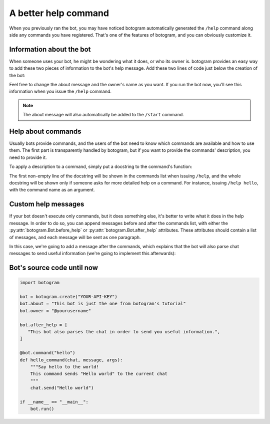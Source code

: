 .. Copyright (c) 2015-2017 The Botogram Authors (see AUTHORS)
   Documentation released under the MIT license (see LICENSE)

.. _quickstart-better-help:

=====================
A better help command
=====================

When you previously ran the bot, you may have noticed botogram automatically
generated the ``/help`` command along side any commands you have registered.
That's one of the features of botogram, and you can obviously customize it.

.. _quickstart-better-help-about:

Information about the bot
=========================

When someone uses your bot, he might be wondering what it does, or who its
owner is. botogram provides an easy way to add these two pieces of information
to the bot's help message. Add these two lines of code just below the creation
of the bot:

.. code-block:: python
   :emphasize-lines: 2,3

   bot = botogram.create("YOUR-API-KEY")
   bot.about = "This bot is just the one from botogram's tutorial"
   bot.owner = "@yourusername"

Feel free to change the about message and the owner's name as you want. If you
run the bot now, you'll see this information when you issue the ``/help``
command.

.. note::

   The about message will also automatically be added to the ``/start``
   command.

.. _quickstart-better-help-commands:

Help about commands
===================

Usually bots provide commands, and the users of the bot need to know which
commands are available and how to use them. The first part is transparently
handled by botogram, but if you want to provide the commands' description, you
need to provide it.

To apply a description to a command, simply put a docstring to the command's
function:

.. code-block:: python
   :emphasize-lines: 3,4,5

   @bot.command("hello")
   def hello_command(chat, message, args):
       """Say hello to the world!
       This command sends "Hello world" to the current chat
       """
       chat.send("Hello world")

The first non-empty line of the docstring will be shown in the commands list
when issuing ``/help``, and the whole docstring will be shown only if
someone asks for more detailed help on a command. For instance, issuing
``/help hello``, with the command name as an argument.

.. _quickstart-better-help-custom:

Custom help messages
====================

If your bot doesn't execute only commands, but it does something else, it's
better to write what it does in the help message. In order to do so, you can
append messages before and after the commands list, with either the
:py:attr:`botogram.Bot.before_help` or :py:attr:`botogram.Bot.after_help`
attributes. These attributes should contain a list of messages, and each
message will be sent as one paragraph.

In this case, we're going to add a message after the commands, which explains
that the bot will also parse chat messages to send useful information (we're
going to implement this afterwards):

.. code-block:: python
   :emphasize-lines: 3,4,5

   bot.owner = "@yourusername"

   bot.after_help = [
      "This bot also parses the chat in order to send you useful information.",
   ]

.. _quickstart-better-help-source:

Bot's source code until now
===========================

.. code-block:: python

   import botogram

   bot = botogram.create("YOUR-API-KEY")
   bot.about = "This bot is just the one from botogram's tutorial"
   bot.owner = "@yourusername"

   bot.after_help = [
      "This bot also parses the chat in order to send you useful information.",
   ]

   @bot.command("hello")
   def hello_command(chat, message, args):
       """Say hello to the world!
       This command sends "Hello world" to the current chat
       """
       chat.send("Hello world")

   if __name__ == "__main__":
       bot.run()
